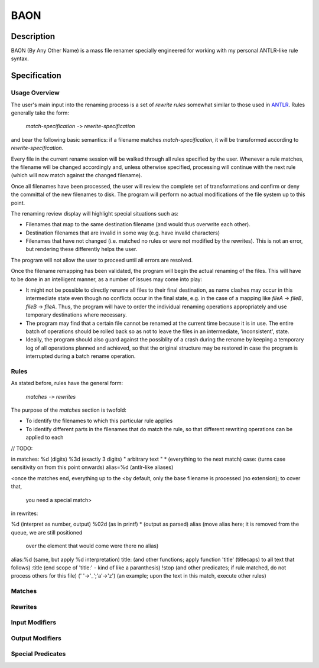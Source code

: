 ====
BAON
====

Description
-----------

BAON (By Any Other Name) is a mass file renamer specially engineered for
working with my personal ANTLR-like rule syntax.

Specification
-------------

Usage Overview
..............

The user's main input into the renaming process is a set of `rewrite rules`
somewhat similar to those used in ANTLR_. Rules generally take the form:

    `match-specification` ``->`` `rewrite-specification`

and bear the following basic semantics: if a filename matches
`match-specification`, it will be transformed according to
`rewrite-specification`.

Every file in the current rename session will be walked through all rules
specified by the user. Whenever a rule matches, the filename will be changed
accordingly and, unless otherwise specified, processing will continue with the
next rule (which will now match against the changed filename).

Once all filenames have been processed, the user will review the complete set
of transformations and confirm or deny the committal of the new filenames to
disk. The program will perform no actual modifications of the file system up to
this point.

The renaming review display will highlight special situations such as:

- Filenames that map to the same destination filename (and would thus overwrite
  each other).
- Destination filenames that are invalid in some way (e.g. have invalid
  characters)
- Filenames that have not changed (i.e. matched no rules or were not modified
  by the rewrites). This is not an error, but rendering these differently helps
  the user.

The program will not allow the user to proceed until all errors are resolved.

Once the filename remapping has been validated, the program will begin the
actual renaming of the files. This will have to be done in an intelligent
manner, as a number of issues may come into play:

- It might not be possible to directly rename all files to their final
  destination, as name clashes may occur in this intermediate state even though
  no conflicts occur in the final state, e.g. in the case of a mapping like
  `fileA` -> `fileB`, `fileB` -> `fileA`. Thus, the program will have to order
  the individual renaming operations appropriately and use temporary
  destinations where necessary.
- The program may find that a certain file cannot be renamed at the current time
  because it is in use. The entire batch of operations should be rolled back so
  as not to leave the files in an intermediate, 'inconsistent', state.
- Ideally, the program should also guard against the possiblity of a crash
  during the rename by keeping a temporary log of all operations planned and
  achieved, so that the original structure may be restored in case the program
  is interrupted during a batch rename operation.

Rules
.....

As stated before, rules have the general form:

    `matches` ``->`` `rewrites`

The purpose of the `matches` section is twofold:

- To identify the filenames to which this particular rule applies
- To identify different parts in the filenames that do match the rule, so that
  different rewriting operations can be applied to each
  
// TODO:

in matches:
%d   (digits)
%3d  (exactly 3 digits)
" arbitrary text "
*  (everything to the next match)
case:  (turns case sensitivity on from this point onwards)
alias=%d (antlr-like aliases)

<once the matches end, everything up to the 
<by default, only the base filename is processed (no extension); to cover that,
 you need a special match>

in rewrites:

%d  (interpret as number, output)
%02d  (as in printf)
*  (output as parsed)
alias  (move alias here; it is removed from the queue, we are still positioned
        over the element that would come were there no alias)
alias:%d  (same, but apply %d interpretation)
title: (and other functions; apply function 'title' (titlecaps) to all text that follows)
:title (end scope of 'title:' - kind of like a paranthesis)
!stop (and other predicates; if rule matched, do not process others for this file)
(' '->'_';'a'->'z')  (an example; upon the text in this match, execute other rules)

Matches
.......

Rewrites
........

Input Modifiers
...............

Output Modifiers
................

Special Predicates
..................

.. _ANTLR: http://www.antlr.org